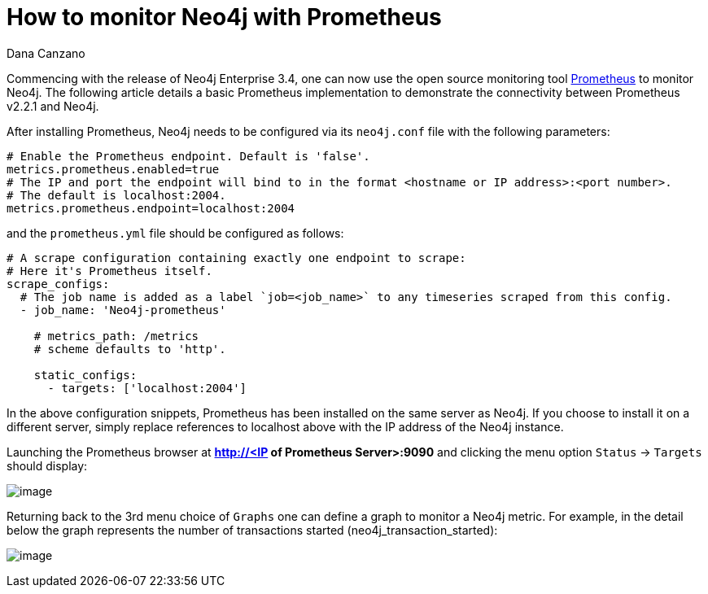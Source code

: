 = How to monitor Neo4j with Prometheus
:slug: how-to-monitor-neo4j-with-prometheus
:author: Dana Canzano
:neo4j-versions: 3.4
:tags: monitoring,metrics
:public:
:category: operations

Commencing with the release of Neo4j Enterprise 3.4, one can now use the open source monitoring tool 
https://prometheus.io[Prometheus] to monitor Neo4j.
The following article details a basic Prometheus implementation to demonstrate the connectivity between Prometheus v2.2.1 and Neo4j.

After installing Prometheus, Neo4j needs to be configured via its `neo4j.conf` file with the following parameters:

[source,conf]
----
# Enable the Prometheus endpoint. Default is 'false'.
metrics.prometheus.enabled=true
# The IP and port the endpoint will bind to in the format <hostname or IP address>:<port number>.
# The default is localhost:2004.
metrics.prometheus.endpoint=localhost:2004
----

and the `prometheus.yml` file should be configured as follows:

[source,yaml]
----
# A scrape configuration containing exactly one endpoint to scrape:
# Here it's Prometheus itself.
scrape_configs:
  # The job name is added as a label `job=<job_name>` to any timeseries scraped from this config.
  - job_name: 'Neo4j-prometheus'

    # metrics_path: /metrics
    # scheme defaults to 'http'.

    static_configs:
      - targets: ['localhost:2004']
----

In the above configuration snippets, Prometheus has been installed on the same server as Neo4j.  If you choose to install it on a different server, simply replace references to localhost above with the IP address of the Neo4j instance.

Launching the Prometheus browser at **http://<IP of Prometheus Server>:9090** and clicking the menu option `Status` -> `Targets` should display: 

image:https://imgur.com/aeA6XY3.png[image]

Returning back to the 3rd menu choice of `Graphs` one can define a graph to monitor a Neo4j metric. For example, in the detail below the
graph represents the number of transactions started (neo4j_transaction_started):

image:https://imgur.com/3tZeFKz.png[image]
